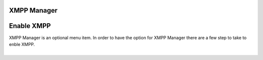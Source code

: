 ############
XMPP Manager
############














############
Enable XMPP
############

| XMPP Manager is an optional menu item.  In order to have the option for XMPP Manager there are a few step to take to enble XMPP.
|


